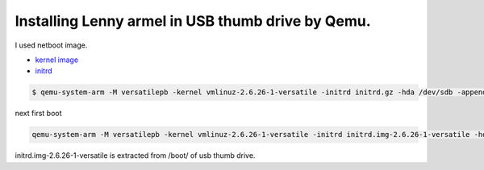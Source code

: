 Installing Lenny armel in USB thumb drive by Qemu.
==================================================

I used netboot image.


*  `kernel image <http://ftp.nl.debian.org/debian/dists/testing/main/installer-armel/current/images/versatile/netboot/vmlinuz-2.6.26-1-versatile>`_ 

*  `initrd <http://ftp.nl.debian.org/debian/dists/testing/main/installer-armel/current/images/versatile/netboot/initrd.gz>`_ 


.. code-block:: sh


   $ qemu-system-arm -M versatilepb -kernel vmlinuz-2.6.26-1-versatile -initrd initrd.gz -hda /dev/sdb -append "root=/dev/ram"


next first boot


.. code-block:: sh


   qemu-system-arm -M versatilepb -kernel vmlinuz-2.6.26-1-versatile -initrd initrd.img-2.6.26-1-versatile -hda /dev/sdb -append "root=/dev/sda1"


initrd.img-2.6.26-1-versatile is extracted from /boot/ of usb thumb drive.






.. author:: default
.. categories:: Debian,virt.
.. tags::
.. comments::
